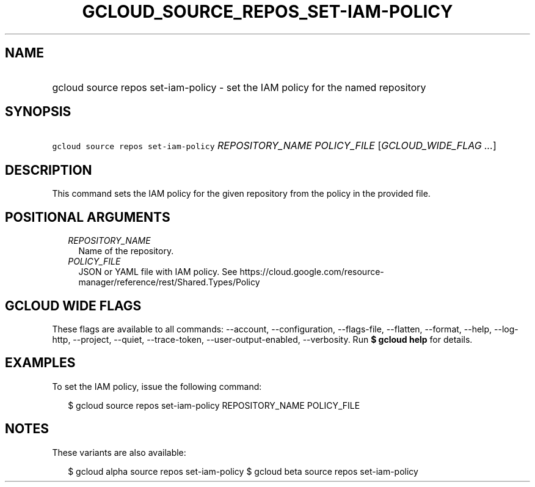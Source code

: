 
.TH "GCLOUD_SOURCE_REPOS_SET\-IAM\-POLICY" 1



.SH "NAME"
.HP
gcloud source repos set\-iam\-policy \- set the IAM policy for the named repository



.SH "SYNOPSIS"
.HP
\f5gcloud source repos set\-iam\-policy\fR \fIREPOSITORY_NAME\fR \fIPOLICY_FILE\fR [\fIGCLOUD_WIDE_FLAG\ ...\fR]



.SH "DESCRIPTION"

This command sets the IAM policy for the given repository from the policy in the
provided file.



.SH "POSITIONAL ARGUMENTS"

.RS 2m
.TP 2m
\fIREPOSITORY_NAME\fR
Name of the repository.

.TP 2m
\fIPOLICY_FILE\fR
JSON or YAML file with IAM policy. See
https://cloud.google.com/resource\-manager/reference/rest/Shared.Types/Policy


.RE
.sp

.SH "GCLOUD WIDE FLAGS"

These flags are available to all commands: \-\-account, \-\-configuration,
\-\-flags\-file, \-\-flatten, \-\-format, \-\-help, \-\-log\-http, \-\-project,
\-\-quiet, \-\-trace\-token, \-\-user\-output\-enabled, \-\-verbosity. Run \fB$
gcloud help\fR for details.



.SH "EXAMPLES"

To set the IAM policy, issue the following command:

.RS 2m
$ gcloud source repos set\-iam\-policy REPOSITORY_NAME POLICY_FILE
.RE



.SH "NOTES"

These variants are also available:

.RS 2m
$ gcloud alpha source repos set\-iam\-policy
$ gcloud beta source repos set\-iam\-policy
.RE


